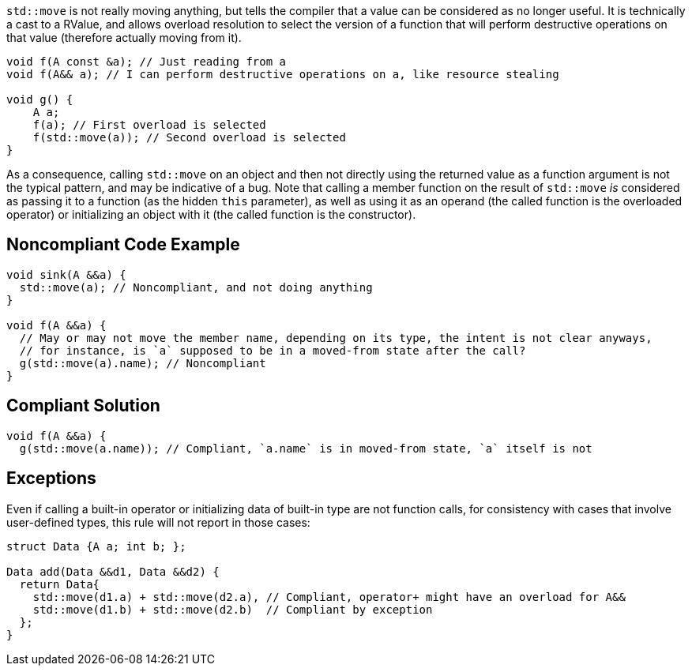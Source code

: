 `std::move` is not really moving anything, but tells the compiler that a value can be considered as no longer useful. It is technically a cast to a RValue, and allows overload resolution to select the version of a function that will perform destructive operations on that value (therefore actually moving from it).

----
void f(A const &a); // Just reading from a
void f(A&& a); // I can perform destructive operations on a, like resource stealing

void g() {
    A a;
    f(a); // First overload is selected
    f(std::move(a)); // Second overload is selected
}
----

As a consequence, calling `std::move` on an object and then not directly using the returned value as a function argument is not the typical pattern, and may be indicative of a bug. Note that calling a member function on the result of `std::move` _is_ considered as passing it to a function (as the hidden `this` parameter), as well as using it as an operand (the called function is the overloaded operator) or initializing an object with it (the called function is the constructor).

== Noncompliant Code Example

----
void sink(A &&a) {
  std::move(a); // Noncompliant, and not doing anything
}

void f(A &&a) {
  // May or may not move the member name, depending on its type, the intent is not clear anyways,
  // for instance, is `a` supposed to be in a moved-from state after the call?
  g(std::move(a).name); // Noncompliant
}
----

== Compliant Solution

----
void f(A &&a) {
  g(std::move(a.name)); // Compliant, `a.name` is in moved-from state, `a` itself is not
----

== Exceptions
Even if calling a built-in operator or initializing data of built-in type are not function calls, for consistency with cases that involve user-defined types, this rule will not report in those cases:

----
struct Data {A a; int b; };

Data add(Data &&d1, Data &&d2) {
  return Data{
    std::move(d1.a) + std::move(d2.a), // Compliant, operator+ might have an overload for A&&
    std::move(d1.b) + std::move(d2.b)  // Compliant by exception
  };
}
----

